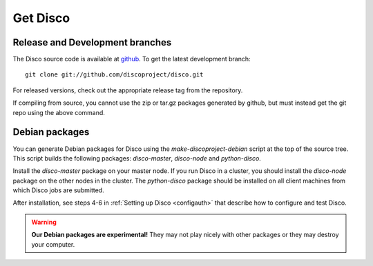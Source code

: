 Get Disco
=========

Release and Development branches
--------------------------------

The Disco source code is available at `github`_.  To get the latest
development branch::

        git clone git://github.com/discoproject/disco.git

For released versions, check out the appropriate release tag from the
repository.

If compiling from source, you cannot use the zip or tar.gz packages
generated by github, but must instead get the git repo using the above
command.

Debian packages
---------------

You can generate Debian packages for Disco using the
`make-discoproject-debian` script at the top of the source tree.  This
script builds the following packages: `disco-master`, `disco-node` and
`python-disco`.

Install the `disco-master` package on your master node.  If you run
Disco in a cluster, you should install the `disco-node` package on the
other nodes in the cluster.  The `python-disco` package should be
installed on all client machines from which Disco jobs are submitted.

After installation, see steps 4-6 in :ref:`Setting up Disco
<configauth>` that describe how to configure and test Disco.

.. warning:: **Our Debian packages are experimental!**
        They may not play nicely with other packages or they may destroy your computer.

.. _github: http://github.com/discoproject/disco
